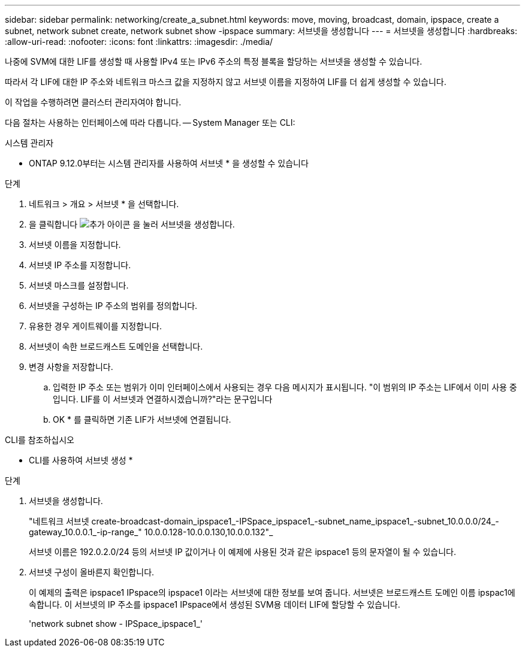 ---
sidebar: sidebar 
permalink: networking/create_a_subnet.html 
keywords: move, moving, broadcast, domain, ipspace, create a subnet, network subnet create, network subnet show -ipspace 
summary: 서브넷을 생성합니다 
---
= 서브넷을 생성합니다
:hardbreaks:
:allow-uri-read: 
:nofooter: 
:icons: font
:linkattrs: 
:imagesdir: ./media/


[role="lead"]
나중에 SVM에 대한 LIF를 생성할 때 사용할 IPv4 또는 IPv6 주소의 특정 블록을 할당하는 서브넷을 생성할 수 있습니다.

따라서 각 LIF에 대한 IP 주소와 네트워크 마스크 값을 지정하지 않고 서브넷 이름을 지정하여 LIF를 더 쉽게 생성할 수 있습니다.

이 작업을 수행하려면 클러스터 관리자여야 합니다.

다음 절차는 사용하는 인터페이스에 따라 다릅니다. -- System Manager 또는 CLI:

[role="tabbed-block"]
====
.시스템 관리자
--
* ONTAP 9.12.0부터는 시스템 관리자를 사용하여 서브넷 * 을 생성할 수 있습니다

.단계
. 네트워크 > 개요 > 서브넷 * 을 선택합니다.
. 을 클릭합니다 image:icon_add.gif["추가 아이콘"] 을 눌러 서브넷을 생성합니다.
. 서브넷 이름을 지정합니다.
. 서브넷 IP 주소를 지정합니다.
. 서브넷 마스크를 설정합니다.
. 서브넷을 구성하는 IP 주소의 범위를 정의합니다.
. 유용한 경우 게이트웨이를 지정합니다.
. 서브넷이 속한 브로드캐스트 도메인을 선택합니다.
. 변경 사항을 저장합니다.
+
.. 입력한 IP 주소 또는 범위가 이미 인터페이스에서 사용되는 경우 다음 메시지가 표시됩니다. "이 범위의 IP 주소는 LIF에서 이미 사용 중입니다. LIF를 이 서브넷과 연결하시겠습니까?"라는 문구입니다
.. OK * 를 클릭하면 기존 LIF가 서브넷에 연결됩니다.




--
.CLI를 참조하십시오
--
* CLI를 사용하여 서브넷 생성 *

.단계
. 서브넷을 생성합니다.
+
"네트워크 서브넷 create-broadcast-domain_ipspace1_-IPSpace_ipspace1_-subnet_name_ipspace1_-subnet_10.0.0.0/24_-gateway_10.0.0.1_-ip-range_" 10.0.0.128-10.0.0.130,10.0.0.132"_

+
서브넷 이름은 192.0.2.0/24 등의 서브넷 IP 값이거나 이 예제에 사용된 것과 같은 ipspace1 등의 문자열이 될 수 있습니다.

. 서브넷 구성이 올바른지 확인합니다.
+
이 예제의 출력은 ipspace1 IPspace의 ipspace1 이라는 서브넷에 대한 정보를 보여 줍니다. 서브넷은 브로드캐스트 도메인 이름 ipspac1에 속합니다. 이 서브넷의 IP 주소를 ipspace1 IPspace에서 생성된 SVM용 데이터 LIF에 할당할 수 있습니다.

+
'network subnet show - IPSpace_ipspace1_'



--
====
